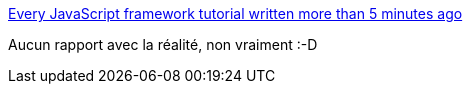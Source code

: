 :jbake-type: post
:jbake-status: published
:jbake-title: Every JavaScript framework tutorial written more than 5 minutes ago
:jbake-tags: programming,javascript,satire,framework,documentation,_mois_sept.,_année_2017
:jbake-date: 2017-09-14
:jbake-depth: ../
:jbake-uri: shaarli/1505368911000.adoc
:jbake-source: https://nicolas-delsaux.hd.free.fr/Shaarli?searchterm=https%3A%2F%2Fmedium.freecodecamp.org%2Fevery-javascript-framework-tutorial-written-more-than-5-minutes-ago-f96642d4f05&searchtags=programming+javascript+satire+framework+documentation+_mois_sept.+_ann%C3%A9e_2017
:jbake-style: shaarli

https://medium.freecodecamp.org/every-javascript-framework-tutorial-written-more-than-5-minutes-ago-f96642d4f05[Every JavaScript framework tutorial written more than 5 minutes ago]

Aucun rapport avec la réalité, non vraiment :-D
